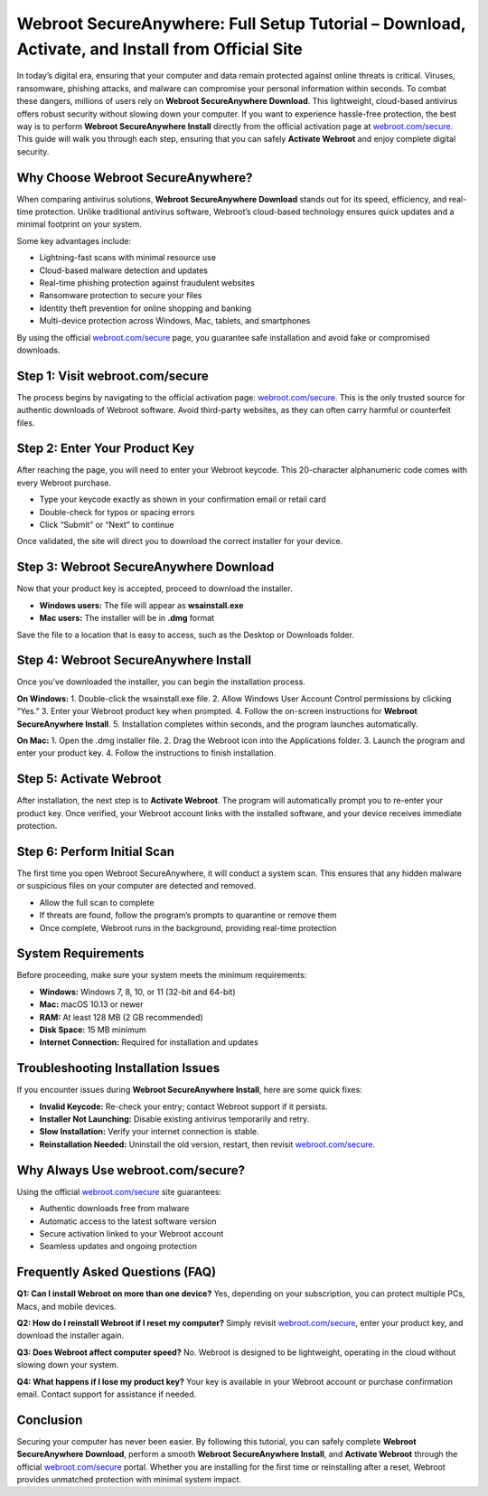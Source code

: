 Webroot SecureAnywhere: Full Setup Tutorial – Download, Activate, and Install from Official Site
===============================================================================================

In today’s digital era, ensuring that your computer and data remain protected against online threats is critical. Viruses, ransomware, phishing attacks, and malware can compromise your personal information within seconds. To combat these dangers, millions of users rely on **Webroot SecureAnywhere Download**. This lightweight, cloud-based antivirus offers robust security without slowing down your computer. If you want to experience hassle-free protection, the best way is to perform **Webroot SecureAnywhere Install** directly from the official activation page at `webroot.com/secure <https://www.webroot.com/secure>`_. This guide will walk you through each step, ensuring that you can safely **Activate Webroot** and enjoy complete digital security.  

Why Choose Webroot SecureAnywhere?
-----------------------------------
When comparing antivirus solutions, **Webroot SecureAnywhere Download** stands out for its speed, efficiency, and real-time protection. Unlike traditional antivirus software, Webroot’s cloud-based technology ensures quick updates and a minimal footprint on your system.  

Some key advantages include:  

- Lightning-fast scans with minimal resource use  
- Cloud-based malware detection and updates  
- Real-time phishing protection against fraudulent websites  
- Ransomware protection to secure your files  
- Identity theft prevention for online shopping and banking  
- Multi-device protection across Windows, Mac, tablets, and smartphones  

By using the official `webroot.com/secure <https://www.webroot.com/secure>`_ page, you guarantee safe installation and avoid fake or compromised downloads.  

Step 1: Visit webroot.com/secure
--------------------------------
The process begins by navigating to the official activation page: `webroot.com/secure <https://www.webroot.com/secure>`_. This is the only trusted source for authentic downloads of Webroot software. Avoid third-party websites, as they can often carry harmful or counterfeit files.  

Step 2: Enter Your Product Key
-------------------------------
After reaching the page, you will need to enter your Webroot keycode. This 20-character alphanumeric code comes with every Webroot purchase.  

- Type your keycode exactly as shown in your confirmation email or retail card  
- Double-check for typos or spacing errors  
- Click “Submit” or “Next” to continue  

Once validated, the site will direct you to download the correct installer for your device.  

Step 3: Webroot SecureAnywhere Download
----------------------------------------
Now that your product key is accepted, proceed to download the installer.  

- **Windows users:** The file will appear as **wsainstall.exe**  
- **Mac users:** The installer will be in **.dmg** format  

Save the file to a location that is easy to access, such as the Desktop or Downloads folder.  

Step 4: Webroot SecureAnywhere Install
---------------------------------------
Once you’ve downloaded the installer, you can begin the installation process.  

**On Windows:**  
1. Double-click the wsainstall.exe file.  
2. Allow Windows User Account Control permissions by clicking “Yes.”  
3. Enter your Webroot product key when prompted.  
4. Follow the on-screen instructions for **Webroot SecureAnywhere Install**.  
5. Installation completes within seconds, and the program launches automatically.  

**On Mac:**  
1. Open the .dmg installer file.  
2. Drag the Webroot icon into the Applications folder.  
3. Launch the program and enter your product key.  
4. Follow the instructions to finish installation.  

Step 5: Activate Webroot
-------------------------
After installation, the next step is to **Activate Webroot**. The program will automatically prompt you to re-enter your product key. Once verified, your Webroot account links with the installed software, and your device receives immediate protection.  

Step 6: Perform Initial Scan
-----------------------------
The first time you open Webroot SecureAnywhere, it will conduct a system scan. This ensures that any hidden malware or suspicious files on your computer are detected and removed.  

- Allow the full scan to complete  
- If threats are found, follow the program’s prompts to quarantine or remove them  
- Once complete, Webroot runs in the background, providing real-time protection  

System Requirements
--------------------
Before proceeding, make sure your system meets the minimum requirements:  

- **Windows:** Windows 7, 8, 10, or 11 (32-bit and 64-bit)  
- **Mac:** macOS 10.13 or newer  
- **RAM:** At least 128 MB (2 GB recommended)  
- **Disk Space:** 15 MB minimum  
- **Internet Connection:** Required for installation and updates  

Troubleshooting Installation Issues
-----------------------------------
If you encounter issues during **Webroot SecureAnywhere Install**, here are some quick fixes:  

- **Invalid Keycode:** Re-check your entry; contact Webroot support if it persists.  
- **Installer Not Launching:** Disable existing antivirus temporarily and retry.  
- **Slow Installation:** Verify your internet connection is stable.  
- **Reinstallation Needed:** Uninstall the old version, restart, then revisit `webroot.com/secure <https://www.webroot.com/secure>`_.  

Why Always Use webroot.com/secure?
-----------------------------------
Using the official `webroot.com/secure <https://www.webroot.com/secure>`_ site guarantees:  

- Authentic downloads free from malware  
- Automatic access to the latest software version  
- Secure activation linked to your Webroot account  
- Seamless updates and ongoing protection  

Frequently Asked Questions (FAQ)
--------------------------------
**Q1: Can I install Webroot on more than one device?**  
Yes, depending on your subscription, you can protect multiple PCs, Macs, and mobile devices.  

**Q2: How do I reinstall Webroot if I reset my computer?**  
Simply revisit `webroot.com/secure <https://www.webroot.com/secure>`_, enter your product key, and download the installer again.  

**Q3: Does Webroot affect computer speed?**  
No. Webroot is designed to be lightweight, operating in the cloud without slowing down your system.  

**Q4: What happens if I lose my product key?**  
Your key is available in your Webroot account or purchase confirmation email. Contact support for assistance if needed.  

Conclusion
----------
Securing your computer has never been easier. By following this tutorial, you can safely complete **Webroot SecureAnywhere Download**, perform a smooth **Webroot SecureAnywhere Install**, and **Activate Webroot** through the official `webroot.com/secure <https://www.webroot.com/secure>`_ portal. Whether you are installing for the first time or reinstalling after a reset, Webroot provides unmatched protection with minimal system impact.  